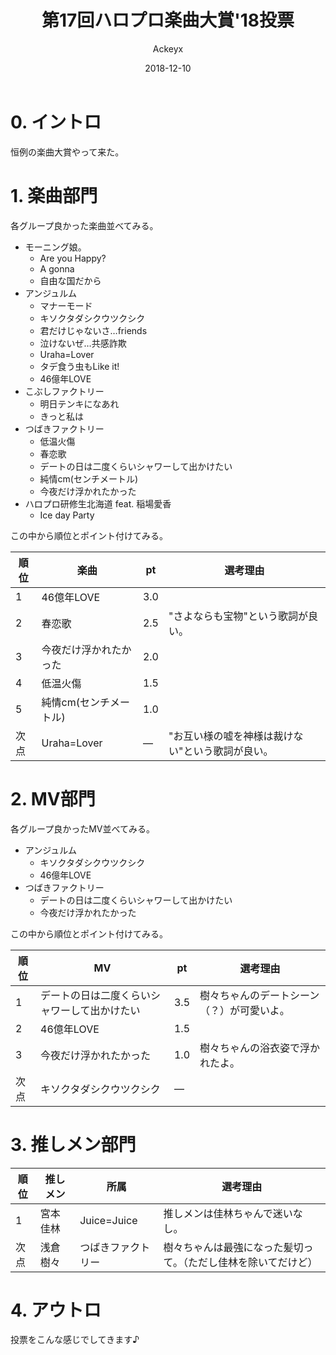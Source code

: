 #+TITLE: 第17回ハロプロ楽曲大賞'18投票
#+AUTHOR: Ackeyx
#+DATE: 2018-12-10
# 22:00
#+HTML_HEAD: <link id="generic-css-dark"  rel="stylesheet" type="text/css" href="../css/generic-dark.css"/>
#+HTML_HEAD: <link id="generic-css-light" rel="stylesheet" type="text/css" href="../css/generic-light.css"/>
#+HTML_HEAD: <script type="text/javascript" src="../js/generic-css.js"></script>
#+LANGUAGE: ja
#+OPTIONS: num:nil

* 0. イントロ

[[http://www.esrp2.jp/hpma/2018/][file:../media/hpma2018-banner.png]]

恒例の楽曲大賞やって来た。

* 1. 楽曲部門

各グループ良かった楽曲並べてみる。

- モーニング娘。
	- Are you Happy?
	- A gonna
	- 自由な国だから
- アンジュルム
	- マナーモード
	- キソクタダシクウツクシク
	- 君だけじゃないさ...friends
	- 泣けないぜ…共感詐欺
	- Uraha=Lover
	- タデ食う虫もLike it!
	- 46億年LOVE
- こぶしファクトリー
	- 明日テンキになあれ
	- きっと私は
- つばきファクトリー
	- 低温火傷
	- 春恋歌
	- デートの日は二度くらいシャワーして出かけたい
	- 純情cm(センチメートル)
	- 今夜だけ浮かれたかった
- ハロプロ研修生北海道 feat. 稲場愛香
	- Ice day Party

この中から順位とポイント付けてみる。

|順位|楽曲                  |pt |選考理由                                        |
|----+----------------------+---+------------------------------------------------|
|1   |46億年LOVE            |3.0|                                                |
|2   |春恋歌                |2.5| "さよならも宝物"という歌詞が良い。             |
|3   |今夜だけ浮かれたかった|2.0|                                                |
|4   |低温火傷              |1.5|                                                |
|5   |純情cm(センチメートル)|1.0|                                                |
|次点|Uraha=Lover           |---|"お互い様の嘘を神様は裁けない"という歌詞が良い。|
|----+----------------------+---+------------------------------------------------|

* 2. MV部門

各グループ良かったMV並べてみる。

- アンジュルム
	- キソクタダシクウツクシク
	- 46億年LOVE
- つばきファクトリー
	- デートの日は二度くらいシャワーして出かけたい
	- 今夜だけ浮かれたかった

この中から順位とポイント付けてみる。

|順位|MV                                          |pt |選考理由                                  |
|----+--------------------------------------------+---+------------------------------------------|
|1   |デートの日は二度くらいシャワーして出かけたい|3.5|樹々ちゃんのデートシーン（？）が可愛いよ。|
|2   |46億年LOVE                                  |1.5|                                          |
|3   |今夜だけ浮かれたかった                      |1.0|樹々ちゃんの浴衣姿で浮かれたよ。          |
|次点|キソクタダシクウツクシク                    |---|                                          |
|----+--------------------------------------------+---+------------------------------------------|

* 3. 推しメン部門

|順位|推しメン|所属               |選考理由                                                      |
|----+--------+-------------------+--------------------------------------------------------------|
|1   |宮本佳林|Juice=Juice        |推しメンは佳林ちゃんで迷いなし。                              |
|次点|浅倉樹々|つばきファクトリー |樹々ちゃんは最強になった髪切って。（ただし佳林を除いてだけど）|
|----+--------+-------------------+--------------------------------------------------------------|

* 4. アウトロ

投票をこんな感じでしてきます♪
